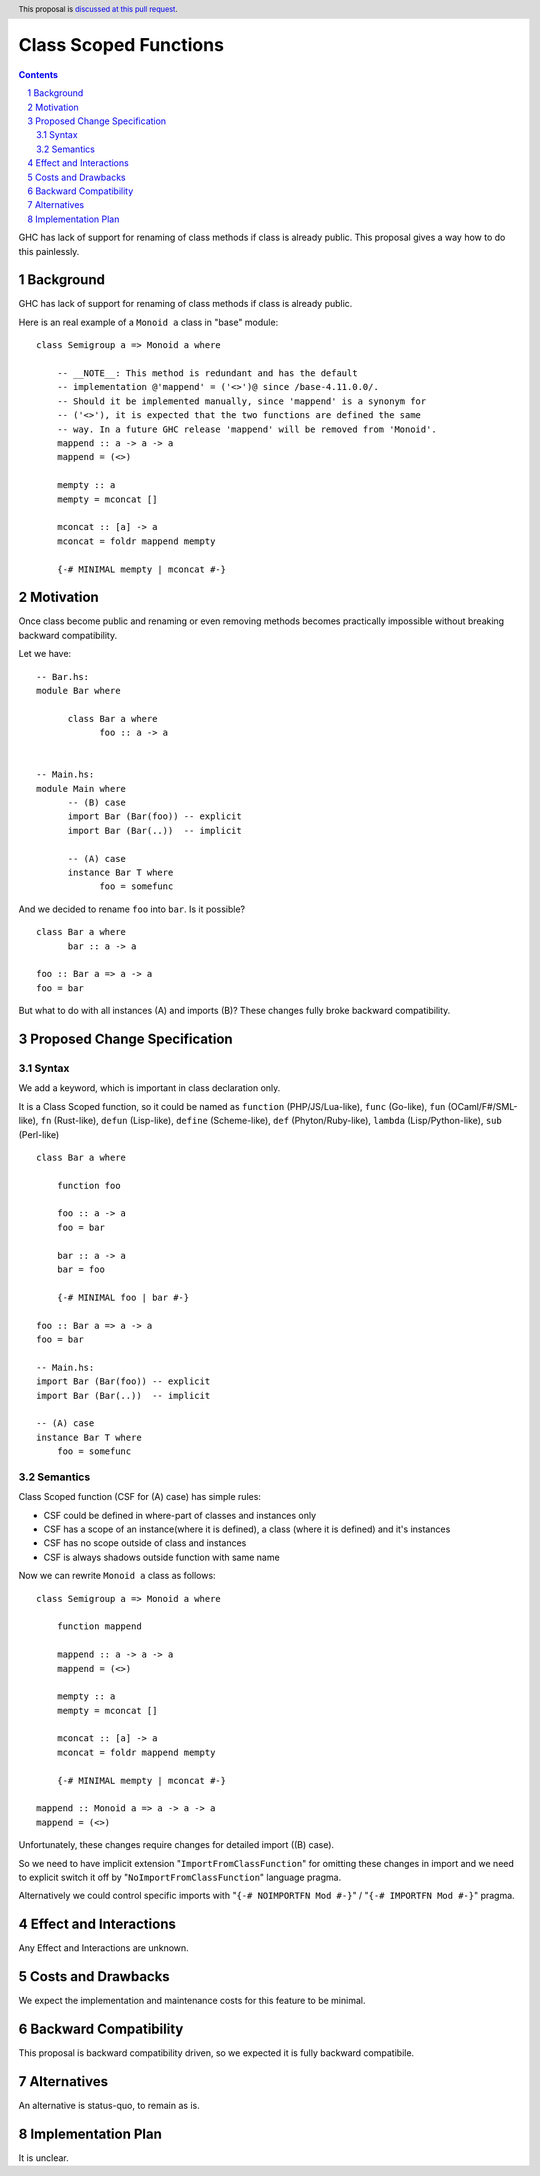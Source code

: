 Class Scoped Functions
====================

.. author:: Viktor WW
.. date-accepted::
.. ticket-url:: 
.. implemented::
.. highlight:: haskell
.. header:: This proposal is `discussed at this pull request <https://github.com/ghc-proposals/ghc-proposals/pull/590>`_.
.. sectnum::
.. contents::

GHC has lack of support for renaming of class methods if class is already public.
This proposal gives a way how to do this painlessly.

Background
----------

GHC has lack of support for renaming of class methods if class is already public.

Here is an real example of a ``Monoid a`` class in "base" module::

  class Semigroup a => Monoid a where

      -- __NOTE__: This method is redundant and has the default
      -- implementation @'mappend' = ('<>')@ since /base-4.11.0.0/.
      -- Should it be implemented manually, since 'mappend' is a synonym for
      -- ('<>'), it is expected that the two functions are defined the same
      -- way. In a future GHC release 'mappend' will be removed from 'Monoid'.
      mappend :: a -> a -> a
      mappend = (<>)

      mempty :: a
      mempty = mconcat []

      mconcat :: [a] -> a
      mconcat = foldr mappend mempty
      
      {-# MINIMAL mempty | mconcat #-}

Motivation
----------

Once class become public and renaming or even removing methods becomes practically impossible 
without breaking backward compatibility.

Let we have::

      -- Bar.hs:
      module Bar where
        
            class Bar a where
                  foo :: a -> a


      -- Main.hs:
      module Main where
            -- (B) case
            import Bar (Bar(foo)) -- explicit
            import Bar (Bar(..))  -- implicit

            -- (A) case
            instance Bar T where
                  foo = somefunc


And we decided to rename ``foo`` into ``bar``. Is it possible? ::

      class Bar a where
            bar :: a -> a

      foo :: Bar a => a -> a
      foo = bar

But what to do with all instances (A) and imports (B)? These changes fully broke backward compatibility.


Proposed Change Specification
-----------------------------

Syntax
~~~~~~

We add a keyword, which is important in class declaration only.

It is a Class Scoped function, so it could be named as ``function`` (PHP/JS/Lua-like), ``func`` (Go-like), 
``fun`` (OCaml/F#/SML-like), ``fn`` (Rust-like), ``defun`` (Lisp-like), ``define`` (Scheme-like), ``def`` (Phyton/Ruby-like),
``lambda`` (Lisp/Python-like),  ``sub`` (Perl-like) ::

    class Bar a where

        function foo
        
        foo :: a -> a
        foo = bar

        bar :: a -> a
        bar = foo

        {-# MINIMAL foo | bar #-}

    foo :: Bar a => a -> a
    foo = bar

    -- Main.hs:
    import Bar (Bar(foo)) -- explicit
    import Bar (Bar(..))  -- implicit

    -- (A) case
    instance Bar T where
        foo = somefunc


Semantics
~~~~~~~~~

Class Scoped function (CSF for (A) case) has simple rules:

* CSF could be defined in where-part of classes and instances only
* CSF has a scope of an instance(where it is defined),  a class (where it is defined) and it's instances
* CSF has no scope outside of class and instances 
* CSF is always shadows outside function with same name

Now we can rewrite ``Monoid a`` class as follows::

    class Semigroup a => Monoid a where

        function mappend
        
        mappend :: a -> a -> a
        mappend = (<>)

        mempty :: a
        mempty = mconcat []

        mconcat :: [a] -> a
        mconcat = foldr mappend mempty

        {-# MINIMAL mempty | mconcat #-}

    mappend :: Monoid a => a -> a -> a
    mappend = (<>)


Unfortunately, these changes require changes for detailed import ((B) case).

So we need to have implicit extension "``ImportFromClassFunction``" for omitting these changes in import and we 
need to explicit switch it off by "``NoImportFromClassFunction``" language pragma. 

Alternatively we could control specific imports with "``{-# NOIMPORTFN Mod #-}``" / "``{-# IMPORTFN Mod #-}``" pragma.


Effect and Interactions
-----------------------

Any Effect and Interactions are unknown.

Costs and Drawbacks
-------------------

We expect the implementation and maintenance costs for this feature to be minimal.

Backward Compatibility
----------------------

This proposal is backward compatibility driven, so we expected it is fully backward compatibile.

Alternatives
------------

An alternative is status-quo, to remain as is.

Implementation Plan
-------------------

It is unclear.
